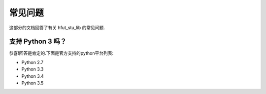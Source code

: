 .. _faq:

常见问题
==============

这部分的文档回答了有关 hfut_stu_lib 的常见问题.

支持 Python 3 吗？
-------------------------

恭喜!回答是肯定的.下面是官方支持的python平台列表:

- Python 2.7
- Python 3.3
- Python 3.4
- Python 3.5